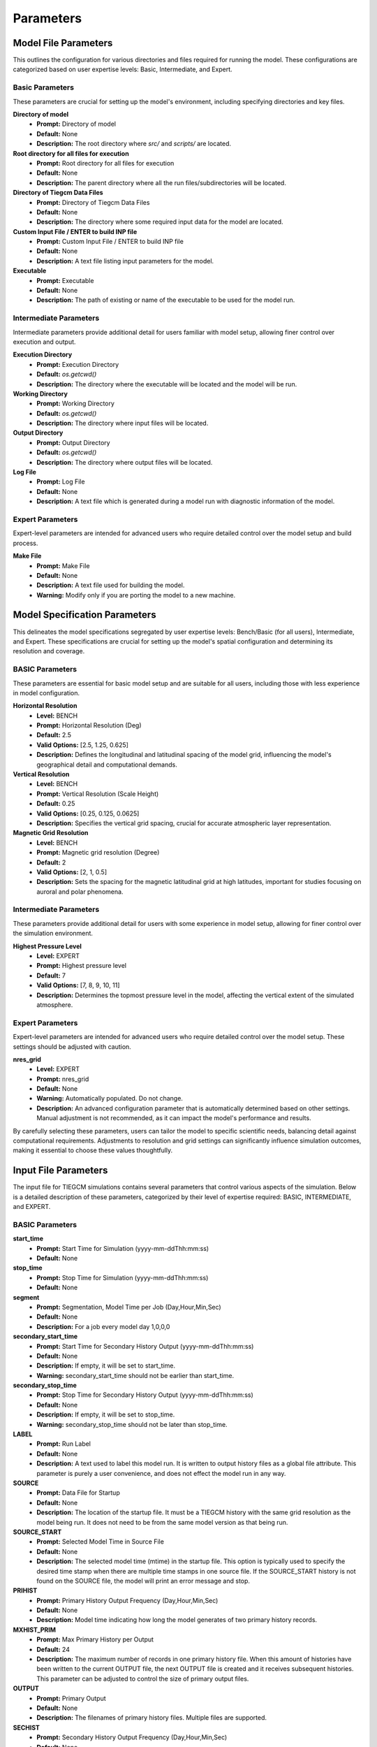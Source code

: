 
Parameters
=====

Model File Parameters
----------------

This outlines the configuration for various directories and files required for running the model. These configurations are categorized based on user expertise levels: Basic, Intermediate, and Expert.

Basic Parameters
""""""""""""""""""""

These parameters are crucial for setting up the model's environment, including specifying directories and key files.

**Directory of model**
    - **Prompt:** Directory of model
    - **Default:** None
    - **Description:** The root directory where `src/` and `scripts/` are located.

**Root directory for all files for execution**
    - **Prompt:** Root directory for all files for execution
    - **Default:** None
    - **Description:** The parent directory where all the run files/subdirectories will be located.

**Directory of Tiegcm Data Files**
    - **Prompt:** Directory of Tiegcm Data Files
    - **Default:** None
    - **Description:** The directory where some required input data for the model are located.

**Custom Input File / ENTER to build INP file**
    - **Prompt:** Custom Input File / ENTER to build INP file
    - **Default:** None
    - **Description:** A text file listing input parameters for the model.

**Executable**
    - **Prompt:** Executable
    - **Default:** None
    - **Description:** The path of existing or name of the executable to be used for the model run.

Intermediate Parameters
""""""""""""""""""""

Intermediate parameters provide additional detail for users familiar with model setup, allowing finer control over execution and output.

**Execution Directory**
    - **Prompt:** Execution Directory
    - **Default:** `os.getcwd()`
    - **Description:** The directory where the executable will be located and the model will be run.

**Working Directory**
    - **Prompt:** Working Directory
    - **Default:** `os.getcwd()`
    - **Description:** The directory where input files will be located.

**Output Directory**
    - **Prompt:** Output Directory
    - **Default:** `os.getcwd()`
    - **Description:** The directory where output files will be located.

**Log File**
    - **Prompt:** Log File
    - **Default:** None
    - **Description:** A text file which is generated during a model run with diagnostic information of the model.

Expert Parameters
""""""""""""""""""""

Expert-level parameters are intended for advanced users who require detailed control over the model setup and build process.

**Make File**
    - **Prompt:** Make File
    - **Default:** None
    - **Description:** A text file used for building the model.
    - **Warning:** Modify only if you are porting the model to a new machine.
  

Model Specification Parameters
----------------

This delineates the model specifications segregated by user expertise levels: Bench/Basic (for all users), Intermediate, and Expert. These specifications are crucial for setting up the model's spatial configuration and determining its resolution and coverage.

BASIC Parameters
""""""""""""""""""""

These parameters are essential for basic model setup and are suitable for all users, including those with less experience in model configuration.

**Horizontal Resolution**
    - **Level:** BENCH
    - **Prompt:** Horizontal Resolution (Deg)
    - **Default:** 2.5
    - **Valid Options:** [2.5, 1.25, 0.625]
    - **Description:** Defines the longitudinal and latitudinal spacing of the model grid, influencing the model's geographical detail and computational demands.

**Vertical Resolution**
    - **Level:** BENCH
    - **Prompt:** Vertical Resolution (Scale Height)
    - **Default:** 0.25
    - **Valid Options:** [0.25, 0.125, 0.0625]
    - **Description:** Specifies the vertical grid spacing, crucial for accurate atmospheric layer representation.

**Magnetic Grid Resolution**
    - **Level:** BENCH
    - **Prompt:** Magnetic grid resolution (Degree)
    - **Default:** 2
    - **Valid Options:** [2, 1, 0.5]
    - **Description:** Sets the spacing for the magnetic latitudinal grid at high latitudes, important for studies focusing on auroral and polar phenomena.

Intermediate Parameters
""""""""""""""""""""

These parameters provide additional detail for users with some experience in model setup, allowing for finer control over the simulation environment.

**Highest Pressure Level**
    - **Level:** EXPERT
    - **Prompt:** Highest pressure level
    - **Default:** 7
    - **Valid Options:** [7, 8, 9, 10, 11]
    - **Description:** Determines the topmost pressure level in the model, affecting the vertical extent of the simulated atmosphere.

Expert Parameters
""""""""""""""""""""

Expert-level parameters are intended for advanced users who require detailed control over the model setup. These settings should be adjusted with caution.

**nres_grid**
    - **Level:** EXPERT
    - **Prompt:** nres_grid
    - **Default:** None
    - **Warning:** Automatically populated. Do not change.
    - **Description:** An advanced configuration parameter that is automatically determined based on other settings. Manual adjustment is not recommended, as it can impact the model's performance and results.

By carefully selecting these parameters, users can tailor the model to specific scientific needs, balancing detail against computational requirements. Adjustments to resolution and grid settings can significantly influence simulation outcomes, making it essential to choose these values thoughtfully.


Input File Parameters
----------------

The input file for TIEGCM simulations contains several parameters that control various aspects of the simulation. Below is a detailed description of these parameters, categorized by their level of expertise required: BASIC, INTERMEDIATE, and EXPERT.

BASIC Parameters
""""""""""""""""""""

**start_time**
    - **Prompt:** Start Time for Simulation (yyyy-mm-ddThh:mm:ss)
    - **Default:** None

**stop_time**
    - **Prompt:** Stop Time for Simulation (yyyy-mm-ddThh:mm:ss)
    - **Default:** None

**segment**
    - **Prompt:** Segmentation, Model Time per Job (Day,Hour,Min,Sec)
    - **Default:** None
    - **Description:** For a job every model day 1,0,0,0

**secondary_start_time**
    - **Prompt:** Start Time for Secondary History Output (yyyy-mm-ddThh:mm:ss)
    - **Default:** None
    - **Description:** If empty, it will be set to start_time.
    - **Warning:** secondary_start_time should not be earlier than start_time.

**secondary_stop_time**
    - **Prompt:** Stop Time for Secondary History Output (yyyy-mm-ddThh:mm:ss)
    - **Default:** None
    - **Description:** If empty, it will be set to stop_time.
    - **Warning:** secondary_stop_time should not be later than stop_time.

**LABEL**
    - **Prompt:** Run Label
    - **Default:** None
    - **Description:** A text used to label this model run. It is written to output history files as a global file attribute. This parameter is purely a user convenience, and does not effect the model run in any way.

**SOURCE**
    - **Prompt:** Data File for Startup
    - **Default:** None
    - **Description:** The location of the startup file. It must be a TIEGCM history with the same grid resolution as the model being run. It does not need to be from the same model version as that being run.

**SOURCE_START**
    - **Prompt:** Selected Model Time in Source File
    - **Default:** None
    - **Description:** The selected model time (mtime) in the startup file. This option is typically used to specify the desired time stamp when there are multiple time stamps in one source file. If the SOURCE_START history is not found on the SOURCE file, the model will print an error message and stop.

**PRIHIST**
    - **Prompt:** Primary History Output Frequency (Day,Hour,Min,Sec)
    - **Default:** None
    - **Description:** Model time indicating how long the model generates of two primary history records.

**MXHIST_PRIM**
    - **Prompt:** Max Primary History per Output
    - **Default:** 24
    - **Description:** The maximum number of records in one primary history file. When this amount of histories have been written to the current OUTPUT file, the next OUTPUT file is created and it receives subsequent histories. This parameter can be adjusted to control the size of primary output files.

**OUTPUT**
    - **Prompt:** Primary Output
    - **Default:** None
    - **Description:** The filenames of primary history files. Multiple files are supported.

**SECHIST**
    - **Prompt:** Secondary History Output Frequency (Day,Hour,Min,Sec)
    - **Default:** None
    - **Description:** Model time indicating how long the model generates of two secondary history records.

**MXHIST_SECH**
    - **Prompt:** Max Secondary History per Output
    - **Default:** 24
    - **Description:** The maximum number of records in one secondary history file. When this amount of histories have been written to the current SECOUT file, the next SECOUT file is created and it receives subsequent histories. This parameter can be adjusted to control the size of secondary output files.

**SECOUT**
    - **Prompt:** Secondary Output
    - **Default:** None
    - **Description:** The filenames of secondary history files. Multiple files are supported.

**SECFLDS**
    - **Prompt:** Secondary Output Fields
    - **Default:** ["TN", "UN", "VN", "NE", "TEC", "POTEN", "Z", "ZG"]
    - **Description:** Names of history fields to be outputted. These may be either fields that are also saved on primary histories (so-called "prognostic" fields), fields that have been requested via addfld calls in the source code, or fields available via the diagnostics module.

**STEP**
    - **Prompt:** Model Time Step in Seconds
    - **Default:** None
    - **Description:** The time step of the model in seconds. Default value is 60 seconds for 5-degree resolution, 30 seconds for 2.5-degree resolution, 10 seconds for 1.25-degree resolution, and 5 seconds for 0.625-degree resolution. During periods of quiet solar activity, the model can often be run at larger time steps. During periods of intense solar activity, the model may become numerically unstable. In this case, reducing the time step may be necessary for the model get through the rough period.

**NSTEP_SUB**
    - **Prompt:** Number of O+ Sub-Cycling per Time Step
    - **Default:** 10
    - **Description:** The number of iterations in one model time step for the O+ solver, the actual O+ time step is STEP/NSTEP_SUB. In geomagnetic quiet time, this number can typically be set as 10, but in storm time, a larger number (20 or even 50) is usually required to overcome the numerical stability.

**POTENTIAL_MODEL**
    - **Prompt:** High-Latitude Potential Model
    - **Default:** "HEELIS"
    - **Valid Options:** ["HEELIS", "WEIMER"]
    - **Description:** The high-latitude potential model used to calculate electric potential above a specified latitude. It can be either Heelis or Weimer.

**GPI_NCFILE**
    - **Prompt:** GPI Data File
    - **Default:** None
    - **Description:** The location of the GPI file containing 3-hourly KP and daily F107, F107A to drive high-latitude convection and the auroral precipitation oval.
    - **Warning:** If GPI_NCFILE is specified, then KP and POWER/CTPOTEN are skipped. If further POTENTIAL_MODEL is WEIMER and IMF_NCFILE is specified, then the Weimer model and aurora will be driven by the IMF data, and only F107 and F107A will be read from the GPI data file.

**IMF_NCFILE**
    - **Prompt:** IMF Data File
    - **Default:** None
    - **Description:** The location of the IMF file containing hourly BXIMF, BYIMF, BZIMF, SWDEN, SWVEL. The data will be used to drive the Weimer 2005 potential model.
    - **Warning:** This can be set only if POTENTIAL_MODEL is WEIMER. If IMF file is specified BXIMF, BYIMF, BZIMF, SWDEN, and SWVEL are skipped. If the current model time is not available on the IMF data file, the model will print an error message and stop.

**KP**
    - **Prompt:** Geomagnetic Activity Index
    - **Default:** None
    - **Warning:** If KP is specified and POWER and/or CTPOTEN are skipped, then the given KP will be used to calculate POWER and/or CTPOTEN using empirical formulas, which are used in auroral parameterization and Heelis model.

**POWER**
    - **Prompt:** Hemispheric Power
    - **Default:** None
    - **Description:** Used in auroral parameterization and Heelis model.

**CTPOTEN**
    - **Prompt:** Cross-Tail Potential
    - **Default:** None
    - **Description:** Used in the auroral parameterization and Heelis model.
    - **Warning:** If POTENTIAL_MODEL is WEIMER, then the user is not allowed to provide CTPOTEN because it will be calculated from the Weimer electric potential.

**BXIMF**
    - **Prompt:** Interplanetary Magnetic Field Bx in nT
    - **Default:** None
    - **Warning:** Only used if POTENTIAL_MODEL is WEIMER

**BYIMF**
    - **Prompt:** Interplanetary Magnetic Field By in nT
    - **Default:** None
    - **Warning:** Only used if POTENTIAL_MODEL is WEIMER

**BZIMF**
    - **Prompt:** Interplanetary Magnetic Field Bz in nT
    - **Default:** None
    - **Warning:** Only used if POTENTIAL_MODEL is WEIMER

**SWDEN**
    - **Prompt:** Solar Wind Density in cm-3
    - **Default:** None
    - **Warning:** Only used if POTENTIAL_MODEL is WEIMER

**SWVEL**
    - **Prompt:** Solar Wind Velocity in km/s
    - **Default:** None
    - **Warning:** Only used if POTENTIAL_MODEL is WEIMER

**F107**
    - **Prompt:** Daily F10.7
    - **Default:** None
    - **Description:** Daily 10.7 cm solar flux.

**F107A**
    - **Prompt:** 81-Day Average of F10.7
    - **Default:** None
    - **Description:** 81-day averaged 10.7 cm solar flux.

INTERMEDIATE Parameters
""""""""""""""""""""

**AMIENH**
    - **Prompt:** AMIE Northern Hemisphere Data
    - **Default:** None
    - **Description:** Data files containing output from the AMIE model to be imported into TIEGCM. AMIENH is northern hemisphere. Contact Gang Lu (ganglu@ucar.edu) for more information.

**AMIESH**
    - **Prompt:** AMIE Southern Hemisphere Data
    - **Default:** None
    - **Description:** Data files containing output from the AMIE model to be imported into TIEGCM. AMIESH is southern hemisphere. Contact Gang Lu (ganglu@ucar.edu) for more information.

**GSWM_MI_DI_NCFILE**
    - **Prompt:** Data File for Migrating Diurnal Tidal Perturbation of T, U, V, Z from GSWM
    - **Default:** None
    - **Description:** The location of Global Scale Wave Model files containing migrating diurnal tidal perturbations.

**GSWM_MI_SDI_NCFILE**
    - **Prompt:** Data File for Migrating Semi-Diurnal Tidal Perturbation of T, U, V, Z from GSWM
    - **Default:** None
    - **Description:** The location of Global Scale Wave Model files containing migrating semidiurnal tidal perturbations.

**GSWM_NM_DI_NCFILE**
    - **Prompt:** Data File for Non-Migrating Diurnal Tidal Perturbation of T, U, V, Z from GSWM
    - **Default:** None
    - **Description:** The location of Global Scale Wave Model files containing nonmigrating diurnal tidal perturbations.

**GSWM_NM_SDI_NCFILE**
    - **Prompt:** Data File for Non-Migrating Semi-Diurnal Tidal Perturbation of T, U, V, Z from GSWM
    - **Default:** None
    - **Description:** The location of Global Scale Wave Model files containing nonmigrating semidiurnal tidal perturbations.

EXPERT Parameters
""""""""""""""""""""

**START_YEAR**
    - **Prompt:** Model Start Year
    - **Default:** None
    - **Description:** The year for this model run. If start_time is given, this option will be automatically populated from start_time.

**START_DAY**
    - **Prompt:** Start Day
    - **Default:** None
    - **Description:** The starting day of year for this model run. If start_time is given, this option will be automatically populated from start_time.

**PRISTART**
    - **Prompt:** Primary start date (Day,Hour,Min,Sec)
    - **Default:** None
    - **Description:** The starting model time (Day of year, Hour, Minute, Second) of this model run. The starting time always generates a primary history record. If start_time is given, this option will be automatically populated from start_time.

**PRISTOP**
    - **Prompt:** Primary stop date (Day,Hour,Min,Sec)
    - **Default:** None
    - **Description:** The stopping model time (Day of year, Hour, Minute, Second) of this model run. The stopping time always generates a primary history record. If stop_time is given, this option will be automatically populated from stop_time.

**SECSTART**
    - **Prompt:** Start Time for Secondary History Output (Day,Hour,Min,Sec)
    - **Default:** None
    - **Description:** The starting model time (Day of year, Hour, Minute, Second) to generate the first secondary history record. If secondary_start_time is given, this option will be automatically populated from secondary_start_time.

**SECSTOP**
    - **Prompt:** Stop Time for Secondary History Output (Day,Hour,Min,Sec)
    - **Default:** None
    - **Description:** The stopping model time (Day of year, Hour, Minute, Second) to generate the last secondary history record. If secondary_stop_time is given, this option will be automatically populated from secondary_stop_time.

**CALENDAR_ADVANCE**
    - **Prompt:** Flag Controling Whether the Model Date Changes Across One Day
    - **Default:** None
    - **Valid Options:** [0, 1]
    - **Description:** If CALENDAR_ADVANCE is 1, then the calendar time is advanced from START_DAY, iday (init_module) is incremented every 24 hours, and the sun's declination and longitude is recalculated (see sub advance_day in advance.F and sub sunloc in magfield.F), thereby allowing seasonal change to take place. The earth's orbital eccentricity "sfeps" is also updated as a 6% variation in solar output over a year. If 0, the model date doesn't change and is referred to as a "steady-state" run. This is often used to advance the model to a "steady-state" for a given date, prior to a production run with CALENDAR_ADVANCE=1. Default is 1.

**BGRDDATA_NCFILE**
    - **Prompt:** Data File for Zonal Mean Climatology of T, U, V, Z
    - **Default:** None
    - **Description:** Data file providing zonal mean climatology of T, U, V, and Z coming from either empirical models (e.g., MSIS, HWM) or reanalysis data (e.g., NOGAPS-ALPHA). If no input file is specified, a flat lower boundary (U = V = 0, T = 181K, Z = 96.4km) is employed by default.

**CTMT_NCFILE**
    - **Prompt:** Data File for Tidal Perturbation of T, U, V, Z from CTMT
    - **Default:** None
    - **Description:** The location of Climatological Tidal Model of the Thermosphere files containing all tidal perturbations.

**SABER_NCFILE**
    - **Prompt:** Data File for Tidal Perturbation of T, Z from SABER
    - **Default:** None
    - **Description:** The location of SABER files containing tidal perturbations of temperature and geopotential height.

**TIDI_NCFILE**
    - **Prompt:** Data File for Tidal Perturbation of U, V from TIDI
    - **Default:** None
    - **Description:** The location of TIDI files containing tidal perturbations of zonal and meridional neutral winds.

**TIDE**
    - **Prompt:** Hough Mode Amplitudes and Phases of Semi-Diurnal Tides
    - **Default:** None
    - **Warning:** TIDE should be specified only for experiments where amplitude and phases of the tides must be used. Default is [0, 0, 0, 0, 0, 0, 0, 0, 0, 0].

**TIDE2**
    - **Prompt:** Hough Mode Amplitudes and Phases of Diurnal Tides
    - **Default:** None
    - **Warning:** TIDE should be specified only for experiments where amplitude and phases of the tides must be used. Default is [0, 0].

**AURORA**
    - **Prompt:** Flag for Auroral Parameterization
    - **Default:** None
    - **Valid Options:** [0, 1]
    - **Description:** If AURORA is 1, use Roble & Ridley (1987) auroral model; if 0, no auroral model is applied. Default is 1.

**DYNAMO**
    - **Prompt:** Flag for Electrodynamo Calculation
    - **Default:** None
    - **Valid Options:** [0, 1]
    - **Description:** If DYNAMO is 1, then dynamo (pdynamo.F) will be called, and ion drift velocities will be calculated. If 0, then dynamo will not be called, and ion drift velocities will be zero. Default is 1.

**CALC_HELIUM**
    - **Prompt:** Flag for Helium Calculation
    - **Default:** None
    - **Valid Options:** [0, 1]
    - **Description:** If CALC_HELIUM is 1, Helium is calculated as a major composition species. If 0, Helium is zeroed out. If CALC_HELIUM is 1 and the source history does not have Helium, then Helium will be initialized globally to 0.1154E-5. Default is 1.

**HE_COEFS_NCFILE**
    - **Prompt:** Data File for Helium Coefficients
    - **Default:** None
    - **Description:** The location of Helium coefficient data file used for Helium upper boundary flux calculation.

**EDDY_DIF**
    - **Prompt:** Flag for Day-of-Year Dependent Eddy Diffusion Coefficient
    - **Default:** None
    - **Valid Options:** [0, 1]
    - **Description:** If EDDY_DIF is 1, then day-of-year dependent eddy diffusion will be calculated, otherwise eddy diffusion will be set to pressure-dependent constants. See cons.F. Default is 0.

**JOULEFAC**
    - **Prompt:** Joule Heating Factor
    - **Default:** None
    - **Description:** This factor is multiplied by the joule heating calculation (see subroutine qjoule_tn in qjoule.F). Default is 1.5.

**COLFAC**
    - **Prompt:** O-O+ Collision Frequency Factor
    - **Default:** None
    - **Description:** O-O+ collision frequency, alias the "Burnside Factor". Default is 1.5, but there have been recommendations for 1.3. COLFAC is used in lamdas.F and oplus.F. Default is 1.5.

**ELECTRON_HEATING**
    - **Prompt:** Thermal Electron Heating Scheme
    - **Default:** None
    - **Valid Options:** [4, 6]
    - **Description:** 4 for the 4th order scheme (Swartz & Nisbet 1972) and 6 for the 6th order scheme (Smithtro & Solomon 2008). Default is 6.

**OPDIFFCAP**
    - **Prompt:** Maximum O+ Ambipolar Diffusion coefficient
    - **Default:** None
    - **Description:** Optional cap on ambipolar diffusion coefficient for O+. This can improve model stability in the topside F-region, but it is only recommended as a last resort since it will change model results. Default is 0, i.e., no cap. If this is non-zero (provided by the user), then it is implemented in subroutine rrk of oplus.F.

**CURRENT_PG**
    - **Prompt:** Flag for Pressure Gradient and Gravity Force in Electrodynamo
    - **Default:** None
    - **Valid Options:** [0, 1]
    - **Description:** If CURRENT_PG is 1, current due to plasma pressure gradient and gravity is calculated and included as a forcing term in the dynamo equation (ignored if DYNAMO is 0). Default is 1.

**CURRENT_KQ**
    - **Prompt:** Flag for Current Sheet Calculation in Electrodynamo
    - **Default:** None
    - **Valid Options:** [0, 1]
    - **Description:** If CURRENT_KQ is 1, then height-integrated current density of current sheet, and upward current density at the top of the ionosphere is calculated (ignored if DYNAMO is 0). See current.F90 to save JQR, JE13D, JE23D, KQPHI, KQLAM. Default is 0.

**ET**
    - **Prompt:** Flag for Calculating Electrojet Turbulent Heating
    - **Default:** None
    - **Valid Options:** [true, false]
    - **Description:** If ET is true, then electrojet turbulent heating is calculated and applied to the electron thermodynamic equation. Default is false.

**SAPS**
    - **Prompt:** Flag for Including Empirical SAPS
    - **Default:** None
    - **Valid Options:** [true, false]
    - **Description:** If SAPS is true, then an empirical sub-auroral polarization streams (SAPS) ion drift is added to UI, VI. Default is false.

**DOECLIPSE**
    - **Prompt:** Flag for Eclipse Mask
    - **Default:** None
    - **Valid Options:** [true, false]
    - **Description:** Apply an Eclipse mask if an eclipse occurs during this event. Will do nothing if there are no eclipses during this event. Applies partial, annular, or total solar eclipse masks. Default is false.

**ECLIPSE_LIST**
    - **Prompt:** Data File for Eclipse List
    - **Default:** None
    - **Description:** The location of eclipse list data file used for eclipse mask.

**ONEWAY**
    - **Prompt:** Enable One-way Coupling To Remix
    - **Default:** None
    - **Valid Options:** [true, false]
    - **Description:** Enable one-way coupling from remix to TIEGCM. Default is false.
    - **Warning:** POTENTIAL_MODEL must be set to HEELIS for one-way coupling.

**MIXFILE**
    - **Prompt:** Data File for Remix
    - **Default:** None
    - **Description:** The location of remix data file. Default is "msphere.mix.h5".

**NUDGE_NCPRE**
    - **Prompt:** The Common Part of NUDGE_NCFILE Filenames (Prefix)
    - **Default:** None
    - **Description:** NUDGE_NCPRE + NUDGE_NCFILE + NUDGE_NCPOST consist the full name of the data file.

**NUDGE_NCPOST**
    - **Prompt:** The Common Part of NUDGE_NCFILE Filenames (Postfix)
    - **Default:** None
    - **Description:** NUDGE_NCPRE + NUDGE_NCFILE + NUDGE_NCPOST consist the full name of the data file.

**NUDGE_NCFILE**
    - **Prompt:** The Varying Part of NUDGE_NCFILE Filenames
    - **Default:** None
    - **Description:** There can be multiple entries in NUDGE_NCFILE. NUDGE_NCPRE + NUDGE_NCFILE + NUDGE_NCPOST consist the full name of the data file.

**NUDGE_FLDS**
    - **Prompt:** Names of the Fields to Be Nudged
    - **Default:** None
    - **Description:** The specified fields will be used to replace the internal model fields near the lower boundary.

**NUDGE_LBC**
    - **Prompt:** Flags for Lower Boundary Replacement
    - **Default:** None
    - **Description:** NUDGE_LBC has the same amount of entries as NUDGE_FLDS and it specifies whether the corresponding NUDGE_FLDS will be used as the lower boundary of TIEGCM. Defaults are false.
    - **Warning:** Valid lower boundary fields are TN, UN, VN, Z, therefore true flags in NUDGE_LBC other than those corresponding to TN, UN, VN, Z will be ignored.

**NUDGE_F4D**
    - **Prompt:** Flags for Internal Field Nudging
    - **Default:** None
    - **Description:** NUDGE_F4D has the same amount of entries as NUDGE_FLDS and it specifies whether the corresponding NUDGE_FLDS will be used to replace the internal TIEGCM fields near the lower boudnary. Defaults are false.
    - **Warning:** If the corresponding flags for TN, UN, VN, Z are true in NUDGE_F4D, the flags in NUDGE_LBC should also be true to be consistent.

**NUDGE_USE_REFDATE**
    - **Prompt:** Flags for Time Specification
    - **Default:** None
    - **Valid Options:** [true, false]
    - **Description:** NUDGE_USE_REFDATE specifies whether NUDGE_REFDATE will be used. Note that if NUDGE_USE_REFDATE is true, then the "time" variable in NUDGE_NCFILE will be used and "date", "datesec" will be ignored; otherwise the "time" variable will be ignored and "date", "datesec" will be used. Default is false (use "date" and "datesec").

**NUDGE_REFDATE**
    - **Prompt:** The Zero Point of the Time Variable in NUDGE_NCFILE
    - **Default:** None
    - **Description:** The two integers specify the year and day-of-year of the "time" variable's zero point in NUDGE_NCFILE. This is useful if the user wants to manually shift the time of external fields to perform some theoretical studies.

**NUDGE_SPONGE**
    - **Prompt:** TIEGCM Range to Nudge
    - **Default:** None
    - **Description:** The first number specifies the horizontal range in degree for TIEGCM to be nudged to NUDGE_NCFILE; the second number specifies the vertical range in scale height for TIEGCM to be nudged to NUDGE_NCFILE. Horizontal sponge layer is rarely used and the first number is usually 0 unless regional nudging is desired. Default is [0, 0].
    - **Warning:** NUDGE_SPONGE should not exceed the lon/lat/lev/ilev range in NUDGE_NCFILE. If it does, the model will issue an error message and quit.

**NUDGE_DELTA**
    - **Prompt:** Exponential Decaying Factor for Relaxation
    - **Default:** None
    - **Description:** The first number specifies the horizontal exponential decaying factor in degree; the second number specifies the vertical exponential factor in scale height. These numbers should be set up to allow a smooth transition from external NUDGE_NCFILE fields to internal TIEGCM fields. In the transition region, the portion of external fields takes the form of exp(-(d/NUDGE_DELTA)^NUDGE_POWER) where d is the distance from the boundary in degree (horizontal) or scale height (vertical). Default is [1, 1].

**NUDGE_POWER**
    - **Prompt:** Decaying Power for Relaxation
    - **Default:** None
    - **Description:** The first number specifies the power of horizontal decaying factor; the second number specifies the power of vertical exponential factor. In the transition region, the portion of external fields takes the form of exp(-(d/NUDGE_DELTA)^NUDGE_POWER) where d is the distance from the boundary in degree (horizontal) or scale height (vertical). Default is [1, 1].

**NUDGE_ALPHA**
    - **Prompt:** General Relaxation Factor
    - **Default:** None
    - **Description:** A multiplier applied to the horizontal and vertical relaxation factor to specify the general relaxation factor. It is the portion of external fields in total fields at the boundary. Default is 0 (no nudging).
    - **Warning:** NUDGE_ALPHA should be between 0 and 1.

**other_input**
    - **Prompt:** Other Input Parameters
    - **Default:** [null]
    - **Warning:** Advanced usage only. Intended for users with a deep understanding of TIEGCM configurations and requirements.



PBS Job Parameters
----------------------------

This document details the configuration for PBS job parameters required for running the model on Derecho and Pleiades supercomputers. Parameters are organized by the system and user expertise levels: Basic, Intermediate, and Expert.

Derecho System Parameters
""""""""""""""""""""

Basic Parameters
""""""""""

**Project Code**
    - **Prompt:** Project Code
    - **Default:** P28100036
    - **Description:** Identifier for the project under which the job is submitted.

**Requested Wall Time**
    - **Prompt:** WARNING: You are responsible for ensuring that the wall time is sufficient to run a segment of your simulation! Requested wall time for each PBS job segment (HH:MM:SS)
    - **Default:** 12:00:00
    - **Warning:** Maximum walltime is 12:00:00.

Intermediate Parameters
""""""""""

**PBS Queue Name**
    - **Prompt:** PBS queue name
    - **Default:** main
    - **Valid Options:** [develop, main, preempt]
    - **Description:** The queue in which the job will be submitted.

**PBS Job Priority**
    - **Prompt:** PBS job priority
    - **Default:** regular
    - **Valid Options:** [premium, regular, economy, preempt]

Expert Parameters
""""""""""

**Select (Number of Nodes)**
    - **Prompt:** Number of nodes to request
    - **Default:** None
    - **Description:** Specifies the total number of nodes allocated for the job. Adjust based on the job's computational requirements.

**NCPUs (Cores per Node)**
    - **Prompt:** Number of cores per node
    - **Default:** None
    - **Description:** Determines the number of CPU cores per node. This should align with the parallelization and performance characteristics of your application.

**MPIProcs (MPI Ranks per Node)**
    - **Prompt:** Number of MPI ranks per node
    - **Default:** None
    - **Description:** Configures the distribution of MPI processes across the allocated nodes. This setting is pivotal for applications with MPI-based parallelization.

**NProcs (Total MPI Processes)**
    - **Prompt:** nprocs (nnodes * mpiprocs)
    - **Default:** None
    - **Description:** Automatically calculated as the product of nodes and MPI processes per node. It represents the total number of MPI processes deployed.

**Saved Module List**
    - **Prompt:** Saved Module List
    - **Description:** Optionally add a saved list or ENTER to add the individual modules.

**Modules to Load**
    - List of modules to be loaded for the job.

**Additional Settings**
    - **Prompt:** Additional settings or env variables
    - **Description:** Any extra PBS directives or environment variables to be set.

Pleiades System Parameters
""""""""""""""""""""

Basic Parameters
""""""""""

**PBS Queue Name**
    - **Prompt:** PBS queue name
    - **Default:** normal
    - **Valid Options:** [low, normal, long, debug, devel]
    - **Description:** The queue in which the job will be submitted on Pleiades.

**Requested Wall Time**
    - **Prompt:** WARNING: You are responsible for ensuring that the wall time is sufficient to run a segment of your simulation! Requested wall time for each PBS job segment (HH:MM:SS)
    - **Default:** 12:00:00
    - **Warning:** Maximum walltime on normal queue is 12:00:00.

Expert Parameters
""""""""""

**Model (System on PFE)**
    - **Prompt:** System on PFE to use
    - **Default:** "bro"
    - **Valid Options:** ["bro", "has", "ivy", "san"]
    - **Description:** Selects the specific hardware architecture within Pleiades to target for the job. Choice affects available resources and performance.

**Select (Number of Nodes)**
    - **Prompt:** Number of nodes to request
    - **Default:** None
    - **Description:** Defines the total number of compute nodes for the job. Essential for scaling and resource allocation.

**NCPUs (Cores per Node)**
    - **Prompt:** Number of cores per node
    - **Default:** None
    - **Description:** Sets the number of cores per node to utilize. Important for jobs requiring high parallelism.

**MPIProcs (MPI Ranks per Node)**
    - **Prompt:** Number of MPI ranks per node
    - **Default:** None
    - **Description:** Specifies the number of MPI ranks per node, defaulting to the number of CPU cores. Adjust according to your application's parallelization needs.

**NProcs (Total MPI Processes)**
    - **Prompt:** nprocs (nnodes * mpiprocs)
    - **Default:** None
    - **Description:** Automatically calculated as the product of nodes and MPI processes per node. It represents the total number of MPI processes deployed.

**Modules to Load**
    - List of modules specific to Pleiades to be loaded for the job.

**Additional Settings**
    - **Prompt:** Additional settings or env variables
    - **Default:** ["setenv MPI_TYPE_DEPTH 32"]
    - **Description:** Any extra directives or environment variables specific to Pleiades.